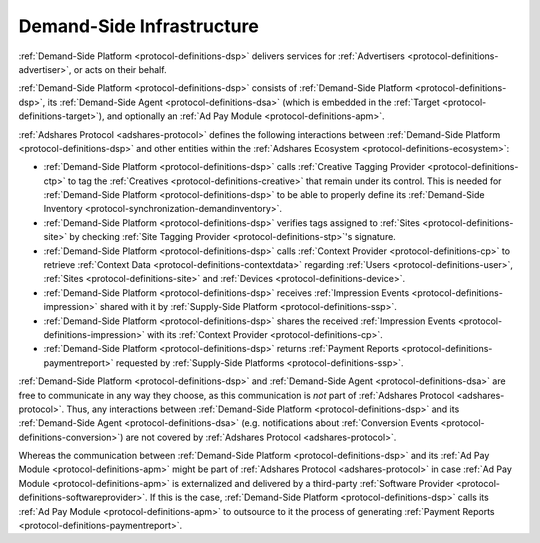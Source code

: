 .. _protocol-dsi:

Demand-Side Infrastructure
--------------------------

:ref:`Demand-Side Platform <protocol-definitions-dsp>` delivers services for :ref:`Advertisers <protocol-definitions-advertiser>`, or acts on their behalf.

:ref:`Demand-Side Platform <protocol-definitions-dsp>` consists of :ref:`Demand-Side Platform <protocol-definitions-dsp>`, its :ref:`Demand-Side Agent <protocol-definitions-dsa>`
(which is embedded in the :ref:`Target <protocol-definitions-target>`), and optionally an :ref:`Ad Pay Module <protocol-definitions-apm>`.

.. image:: infra_dsi.svg
    :align: center

:ref:`Adshares Protocol <adshares-protocol>` defines the following interactions between :ref:`Demand-Side Platform <protocol-definitions-dsp>`
and other entities within the :ref:`Adshares Ecosystem <protocol-definitions-ecosystem>`:

* :ref:`Demand-Side Platform <protocol-definitions-dsp>` calls :ref:`Creative Tagging Provider <protocol-definitions-ctp>` to tag the :ref:`Creatives <protocol-definitions-creative>`
  that remain under its control. This is needed for :ref:`Demand-Side Platform <protocol-definitions-dsp>` to be able to properly define its 
  :ref:`Demand-Side Inventory <protocol-synchronization-demandinventory>`.
* :ref:`Demand-Side Platform <protocol-definitions-dsp>` verifies tags assigned to :ref:`Sites <protocol-definitions-site>` by checking 
  :ref:`Site Tagging Provider <protocol-definitions-stp>`'s signature.
* :ref:`Demand-Side Platform <protocol-definitions-dsp>` calls :ref:`Context Provider <protocol-definitions-cp>` to retrieve 
  :ref:`Context Data <protocol-definitions-contextdata>` regarding :ref:`Users <protocol-definitions-user>`, :ref:`Sites <protocol-definitions-site>`
  and :ref:`Devices <protocol-definitions-device>`.
* :ref:`Demand-Side Platform <protocol-definitions-dsp>` receives :ref:`Impression Events <protocol-definitions-impression>` shared with it 
  by :ref:`Supply-Side Platform <protocol-definitions-ssp>`.
* :ref:`Demand-Side Platform <protocol-definitions-dsp>` shares the received :ref:`Impression Events <protocol-definitions-impression>` 
  with its :ref:`Context Provider <protocol-definitions-cp>`.
* :ref:`Demand-Side Platform <protocol-definitions-dsp>` returns :ref:`Payment Reports <protocol-definitions-paymentreport>` requested by :ref:`Supply-Side Platforms <protocol-definitions-ssp>`.

:ref:`Demand-Side Platform <protocol-definitions-dsp>` and :ref:`Demand-Side Agent <protocol-definitions-dsa>` are free to communicate in any way they choose, 
as this communication is *not* part of :ref:`Adshares Protocol <adshares-protocol>`. Thus, any interactions between :ref:`Demand-Side Platform <protocol-definitions-dsp>`
and its :ref:`Demand-Side Agent <protocol-definitions-dsa>` (e.g. notifications about :ref:`Conversion Events <protocol-definitions-conversion>`) 
are not covered by :ref:`Adshares Protocol <adshares-protocol>`.

Whereas the communication between :ref:`Demand-Side Platform <protocol-definitions-dsp>` and its :ref:`Ad Pay Module <protocol-definitions-apm>`
might be part of :ref:`Adshares Protocol <adshares-protocol>` in case :ref:`Ad Pay Module <protocol-definitions-apm>` is externalized and delivered 
by a third-party :ref:`Software Provider <protocol-definitions-softwareprovider>`. If this is the case, :ref:`Demand-Side Platform <protocol-definitions-dsp>` 
calls its :ref:`Ad Pay Module <protocol-definitions-apm>` to outsource to it the process of generating :ref:`Payment Reports <protocol-definitions-paymentreport>`.
